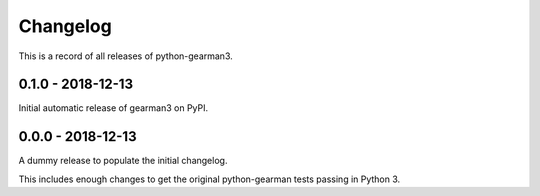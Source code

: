 =========
Changelog
=========

This is a record of all releases of python-gearman3.

------------------
0.1.0 - 2018-12-13
------------------

Initial automatic release of gearman3 on PyPI.

------------------
0.0.0 - 2018-12-13
------------------

A dummy release to populate the initial changelog.

This includes enough changes to get the original python-gearman tests passing
in Python 3.
